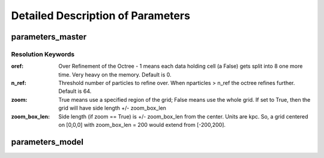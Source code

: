 Detailed Description of Parameters
**********

parameters_master
============

Resolution Keywords
------------

:oref:

   Over Refinement of the Octree - 1 means each data holding cell (a
   False) gets split into 8 one more time.  Very heavy on the memory.
   Default is 0.

:n_ref:
   
   Threshold number of particles to refine over.  When nparticles >
   n_ref the octree refines further.  Default is 64.

:zoom:
   
   True means use a specified region of the grid; False means use the
   whole grid.  If set to True, then the grid will have side length
   +/- zoom_box_len

:zoom_box_len:

   Side length (if zoom == True) is +/- zoom_box_len from the center.
   Units are kpc.  So, a grid centered on [0,0,0] with zoom_box_len =
   200 would extend from [-200,200].

   

parameters_model
============
